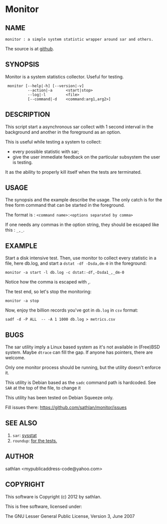 * Monitor
** NAME
: monitor : a simple system statistic wrapper around sar and others.

The source is at [[https://github.com/sathlan/monitor][github]].

** SYNOPSIS
Monitor is a system statistics collector.  Useful for testing.

:  monitor [--help|-h] [--version|-v]
:           --action|-a      <start|stop>
:           --log|-l         <file>
:           [--command|-d    <command:arg1,arg2>]

** DESCRIPTION
This script start a asynchronous sar collect with 1 second interval in
the background and another in the foreground as an option.

This is useful while testing a system to collect:
 - every possible statistic with sar;
 - give the user immediate feedback on the particular subsystem the
   user is testing.

It as the ability to properly kill itself when the tests are
terminated.

** USAGE
The synopsis and the example describe the usage.  The only catch is
for the free form command that can be started in the foreground.

The format is : =<command name>:<options separated by comma>=

If one needs any commas in the option string, they should be escaped
like this : =_,_=.

** EXAMPLE
Start a disk intensive test.  Then, use monitor to collect every
statistic in a file, here db.log, and start a =dstat -df -Dsda,dm-0=
in the foreground:

: monitor -a start -l db.log -c dstat:-df,-Dsda1_,_dm-0

Notice how the comma is escaped with _,_.

The test end, so let's stop the monitoring:

: monitor -a stop

Now, enjoy the billion records you've got in =db.log= in =csv= format:

: sadf -d -P ALL  -- -A 1 1000 db.log > metrics.csv

** BUGS
The sar utility imply a Linux based system as it's not available in
(Free)BSD system.  Maybe =dtrace= can fill the gap.  If anyone has
pointers, there are welcome.

Only one monitor process should be running, but the utility doesn't
enforce it.

This utility is Debian based as the =sadc= command path is hardcoded.
See =SAR= at the top of the file, to change it 

This utility has been tested on Debian Squeeze only.

Fill issues there: https://github.com/sathlan/monitor/issues

** SEE ALSO
 1. =sar=: [[http://sebastien.godard.pagesperso-orange.fr/][sysstat]]
 2. =roundup=: [[http://bmizerany.github.com/roundup/][for the tests.]]

** AUTHOR
sathlan <mypublicaddress-code@yahoo.com> 

** COPYRIGHT
This software is Copyright (c) 2012 by sathlan.

This is free software, licensed under:

  The GNU Lesser General Public License, Version 3, June 2007
